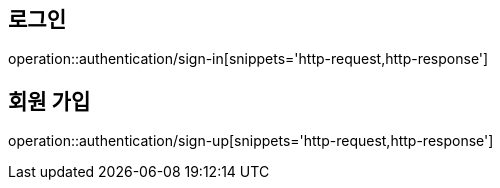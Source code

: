 [[Auth]]
== 로그인

operation::authentication/sign-in[snippets='http-request,http-response']

== 회원 가입

operation::authentication/sign-up[snippets='http-request,http-response']